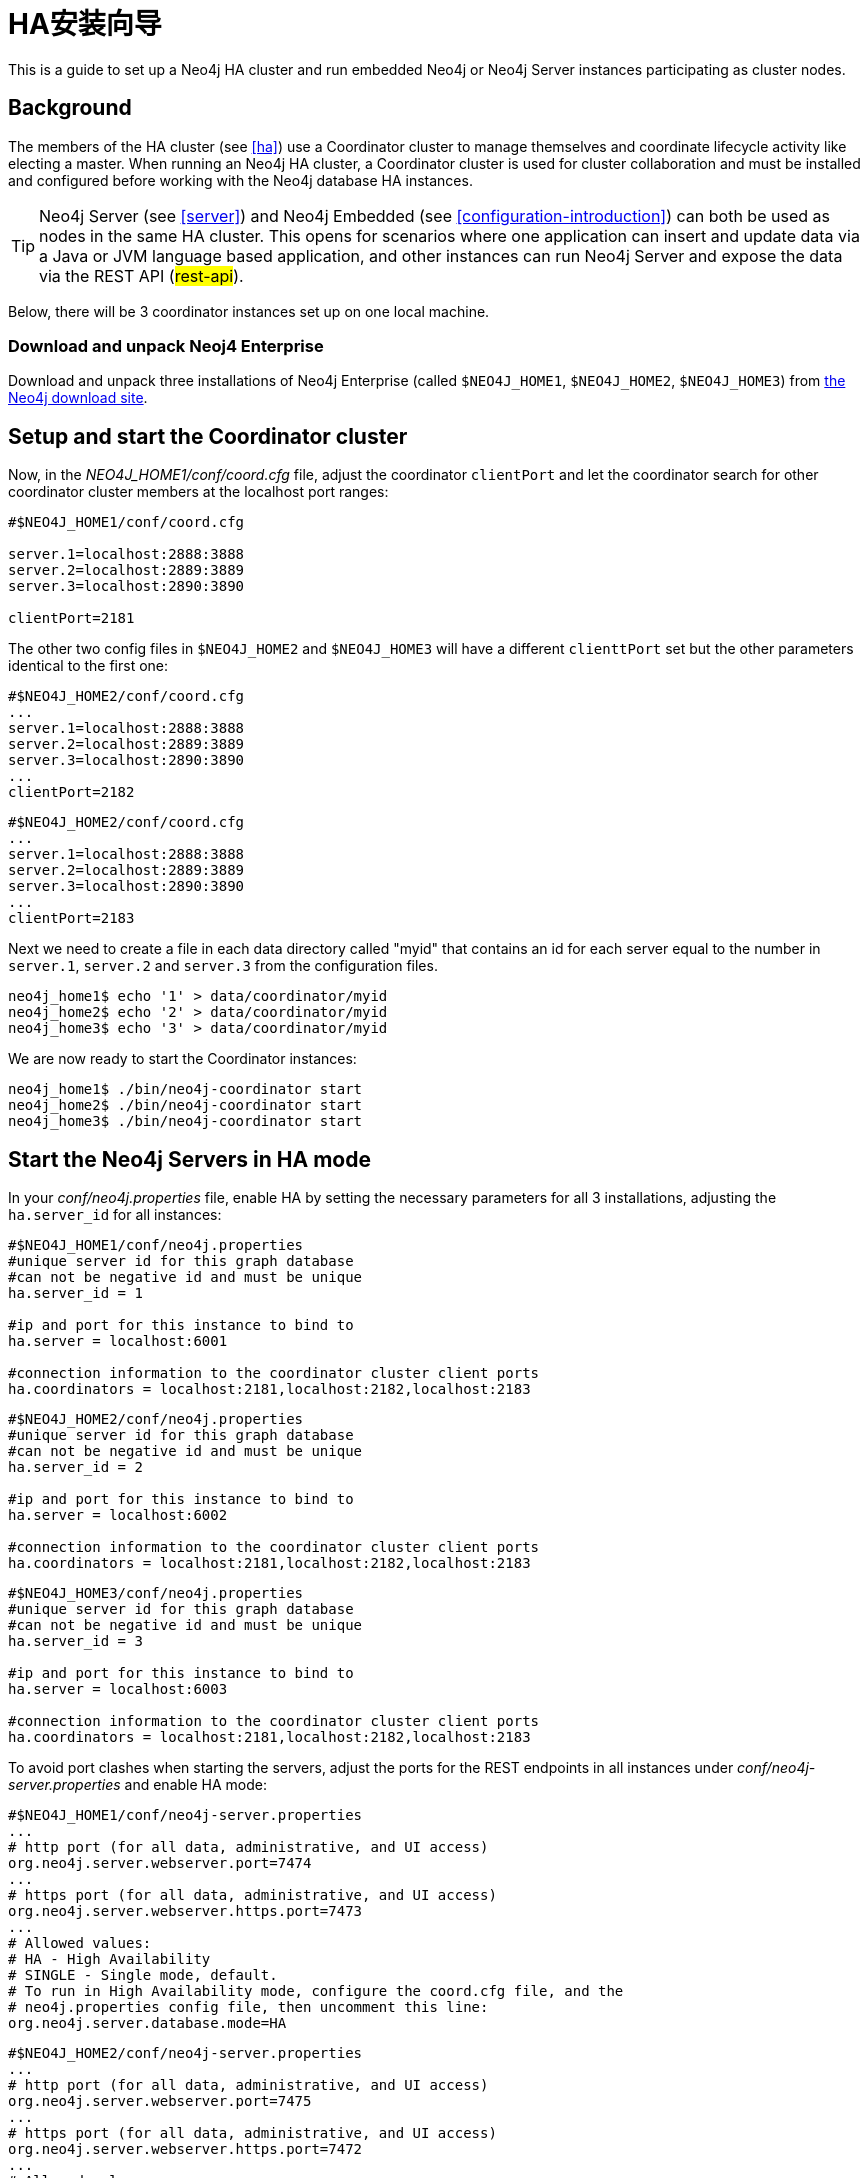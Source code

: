 [[ha-setup-tutorial]]
HA安装向导
======

This is a guide to set up a Neo4j HA cluster and run embedded Neo4j or Neo4j Server instances participating as cluster nodes.

== Background ==

The members of the HA cluster (see <<ha>>) use a Coordinator cluster to manage themselves and 
coordinate lifecycle activity like electing a master. When running an Neo4j HA cluster, 
a Coordinator cluster is used for cluster collaboration and must be installed and configured 
before working with the Neo4j database HA instances.

[TIP]
Neo4j Server (see <<server>>) and Neo4j Embedded (see <<configuration-introduction>>) can both be used as nodes in the same HA cluster.
This opens for scenarios where one application can insert and update data via a Java or JVM language based application, and other instances can run Neo4j Server and expose the data via the REST API (##rest-api##).

Below, there will be 3 coordinator instances set up on one local machine.

=== Download and unpack Neoj4 Enterprise ===

Download and unpack three installations of Neo4j Enterprise 
(called +$NEO4J_HOME1+, +$NEO4J_HOME2+, +$NEO4J_HOME3+) from http://neo4j.org/download[the Neo4j download site].

== Setup and start the Coordinator cluster ==

Now, in the 'NEO4J_HOME1/conf/coord.cfg' file, adjust the coordinator +clientPort+ and let the coordinator search for other coordinator cluster members at the localhost port ranges:

[source]
----
#$NEO4J_HOME1/conf/coord.cfg

server.1=localhost:2888:3888
server.2=localhost:2889:3889
server.3=localhost:2890:3890

clientPort=2181
----

The other two config files in +$NEO4J_HOME2+ and +$NEO4J_HOME3+ will have a different +clienttPort+ set but the other parameters identical to the first one:

[source]
----
#$NEO4J_HOME2/conf/coord.cfg
...
server.1=localhost:2888:3888
server.2=localhost:2889:3889
server.3=localhost:2890:3890
...
clientPort=2182
----

[source]
----
#$NEO4J_HOME2/conf/coord.cfg
...
server.1=localhost:2888:3888
server.2=localhost:2889:3889
server.3=localhost:2890:3890
...
clientPort=2183
----

Next we need to create a file in each data directory called "myid" that contains an id for each server 
equal to the number in +server.1+, +server.2+ and +server.3+ from the configuration files.

[source,shell]
----
neo4j_home1$ echo '1' > data/coordinator/myid
neo4j_home2$ echo '2' > data/coordinator/myid
neo4j_home3$ echo '3' > data/coordinator/myid
----

We are now ready to start the Coordinator instances:

[source,shell]
----
neo4j_home1$ ./bin/neo4j-coordinator start
neo4j_home2$ ./bin/neo4j-coordinator start
neo4j_home3$ ./bin/neo4j-coordinator start
----

== Start the Neo4j Servers in HA mode ==

In your 'conf/neo4j.properties' file, enable HA by setting the necessary parameters for all 3 installations, adjusting the +ha.server_id+ for all instances:

[source]
----
#$NEO4J_HOME1/conf/neo4j.properties
#unique server id for this graph database
#can not be negative id and must be unique
ha.server_id = 1

#ip and port for this instance to bind to
ha.server = localhost:6001

#connection information to the coordinator cluster client ports
ha.coordinators = localhost:2181,localhost:2182,localhost:2183
----

[source]
----
#$NEO4J_HOME2/conf/neo4j.properties
#unique server id for this graph database
#can not be negative id and must be unique
ha.server_id = 2

#ip and port for this instance to bind to
ha.server = localhost:6002

#connection information to the coordinator cluster client ports
ha.coordinators = localhost:2181,localhost:2182,localhost:2183
----

[source]
----
#$NEO4J_HOME3/conf/neo4j.properties
#unique server id for this graph database
#can not be negative id and must be unique
ha.server_id = 3

#ip and port for this instance to bind to
ha.server = localhost:6003

#connection information to the coordinator cluster client ports
ha.coordinators = localhost:2181,localhost:2182,localhost:2183
----

To avoid port clashes when starting the servers, adjust the ports for the REST endpoints in all instances under 'conf/neo4j-server.properties' and enable HA mode:

[source]
----
#$NEO4J_HOME1/conf/neo4j-server.properties
...
# http port (for all data, administrative, and UI access)
org.neo4j.server.webserver.port=7474
...
# https port (for all data, administrative, and UI access)
org.neo4j.server.webserver.https.port=7473
...
# Allowed values:
# HA - High Availability
# SINGLE - Single mode, default.
# To run in High Availability mode, configure the coord.cfg file, and the
# neo4j.properties config file, then uncomment this line:
org.neo4j.server.database.mode=HA
----

[source]
----
#$NEO4J_HOME2/conf/neo4j-server.properties
...
# http port (for all data, administrative, and UI access)
org.neo4j.server.webserver.port=7475
...
# https port (for all data, administrative, and UI access)
org.neo4j.server.webserver.https.port=7472
...
# Allowed values:
# HA - High Availability
# SINGLE - Single mode, default.
# To run in High Availability mode, configure the coord.cfg file, and the
# neo4j.properties config file, then uncomment this line:
org.neo4j.server.database.mode=HA
----

[source]
----
#$NEO4J_HOME3/conf/neo4j-server.properties
...
# http port (for all data, administrative, and UI access)
org.neo4j.server.webserver.port=7476
...
# https port (for all data, administrative, and UI access)
org.neo4j.server.webserver.https.port=7471
...
# Allowed values:
# HA - High Availability
# SINGLE - Single mode, default.
# To run in High Availability mode, configure the coord.cfg file, and the
# neo4j.properties config file, then uncomment this line:
org.neo4j.server.database.mode=HA
----

To avoid JMX port clashes adjust the assigned ports for all instances under 'conf/neo4j-wrapper.properties':

[source]
----
#$NEO4J_HOME1/conf/neo4j-wrapper.properties
...
# Remote JMX monitoring, adjust the following lines if needed.
# Also make sure to update the jmx.access and jmx.password files with appropriate permission roles and passwords,
# the shipped configuration contains only a read only role called 'monitor' with password 'Neo4j'.
# For more details, see: http://download.oracle.com/javase/6/docs/technotes/guides/management/agent.html
wrapper.java.additional.4=-Dcom.sun.management.jmxremote.port=3637
...
----

[source]
----
#$NEO4J_HOME2/conf/neo4j-wrapper.properties
...
# Remote JMX monitoring, adjust the following lines if needed.
# Also make sure to update the jmx.access and jmx.password files with appropriate permission roles and passwords,
# the shipped configuration contains only a read only role called 'monitor' with password 'Neo4j'.
# For more details, see: http://download.oracle.com/javase/6/docs/technotes/guides/management/agent.html
wrapper.java.additional.4=-Dcom.sun.management.jmxremote.port=3638
...
----

[source]
----
#$NEO4J_HOME3/conf/neo4j-server.properties
...
# Remote JMX monitoring, adjust the following lines if needed.
# Also make sure to update the jmx.access and jmx.password files with appropriate permission roles and passwords,
# the shipped configuration contains only a read only role called 'monitor' with password 'Neo4j'.
# For more details, see: http://download.oracle.com/javase/6/docs/technotes/guides/management/agent.html
wrapper.java.additional.4=-Dcom.sun.management.jmxremote.port=3639
...
----

Now, start all three server instances.

[source,shell]
----
neo4j_home1$ ./bin/neo4j start
neo4j_home2$ ./bin/neo4j start
neo4j_home3$ ./bin/neo4j start
----

Now, you should be able to access the 3 servers (the first one being elected as master since it was started first) at 
http://localhost:7474/webadmin/\#/info/org.neo4j/High%20Availability/,
http://localhost:7475/webadmin/\#/info/org.neo4j/High%20Availability/
and
http://localhost:7476/webadmin/#/info/org.neo4j/High%20Availability/
and check the status of the HA configuration.
Alternatively, the REST API is exposing JMX, so you can check the HA JMX bean with e.g.

[source,shell]
----
curl -H "Content-Type:application/json" -d '["org.neo4j:*"]' http://localhost:7474/db/manage/server/jmx/query
----

And find in the response

[source,javascript]
----
"description" : "Information about all instances in this cluster",
    "name" : "InstancesInCluster",
    "value" : [ {
      "description" : "org.neo4j.management.InstanceInfo",
      "value" : [ {
        "description" : "address",
        "name" : "address"
      }, {
        "description" : "instanceId",
        "name" : "instanceId"
      }, {
        "description" : "lastCommittedTransactionId",
        "name" : "lastCommittedTransactionId",
        "value" : 1
      }, {
        "description" : "machineId",
        "name" : "machineId",
        "value" : 1
      }, {
        "description" : "master",
        "name" : "master",
        "value" : true
      } ],
      "type" : "org.neo4j.management.InstanceInfo"
    }
----

== Start Neo4j Embedded in HA mode ==

If you are using Maven and Neo4j Embedded, simply add the following dependency to your project:

[source,xml]
----
<dependency>
   <groupId>org.neo4j</groupId>
   <artifactId>neo4j-ha</artifactId>
   <version>${neo4j-version}</version>
</dependency>
----
_Where +$\{neo4j-version}+ is the Neo4j version used._


If you prefer to download the jar files manually, they are included in the http://neo4j.org/download/[Neo4j distribution].

The difference in code when using Neo4j-HA is the creation of the graph database service.

[source,java]
----
GraphDatabaseService db = new HighlyAvailableGraphDatabase( path, config );
----

The configuration can contain the standard configuration parameters (provided as part of the +config+ above or
in 'neo4j.properties' but will also have to contain:

[source]
----
#HA instance1
#unique machine id for this graph database
#can not be negative id and must be unique
ha.server_id = 1

#ip and port for this instance to bind to
ha.server = localhost:6001

#connection information to the coordinator cluster client ports
ha.coordinators = localhost:2181,localhost:2182,localhost:2183

enable_remote_shell = port=1331
----

First we need to create a database that can be used for replication. This is easiest done by just starting a normal embedded graph database, pointing out a path and shutdown.

[source,java]
----
Map<String,String> config = HighlyAvailableGraphDatabase.loadConfigurations( configFile );
GraphDatabaseService db = new HighlyAvailableGraphDatabase( path, config );
----


We created a config file with machine id=1 and enabled remote shell. The main method will expect the path to the db as first parameter and the configuration file as the second parameter. 

It should now be possible to connect to the instance using <<shell>>:

[source,shell]
----
neo4j_home1$ ./bin/neo4j-shell -port 1331
NOTE: Remote Neo4j graph database service 'shell' at port 1331
Welcome to the Neo4j Shell! Enter 'help' for a list of commands

neo4j-sh (0)$ hainfo
I'm currently master
Connected slaves:
----

Since it is the first instance to join the cluster it is elected master. Starting another instance would require a second configuration and another path to the db.

[source]
----
#HA instance2
#unique machine id for this graph database
#can not be negative id and must be unique
ha.server_id = 2

#ip and port for this instance to bind to
ha.server = localhost:6001

#connection information to the coordinator cluster client ports
ha.coordinators = localhost:2181,localhost:2182,localhost:2183

enable_remote_shell = port=1332
----

Now start the shell connecting to port 1332:

[source,shell]
----
neo4j_home1$ ./bin/neo4j-shell -port 1332
NOTE: Remote Neo4j graph database service 'shell' at port 1332
Welcome to the Neo4j Shell! Enter 'help' for a list of commands

neo4j-sh (0)$ hainfo
I'm currently slave
----

